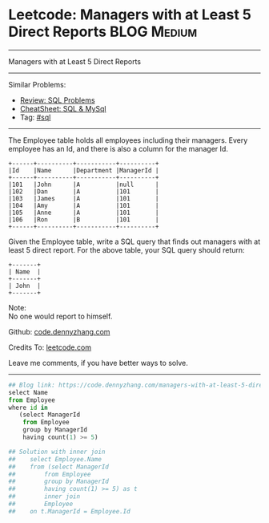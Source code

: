 * Leetcode: Managers with at Least 5 Direct Reports                                              :BLOG:Medium:
#+STARTUP: showeverything
#+OPTIONS: toc:nil \n:t ^:nil creator:nil d:nil
:PROPERTIES:
:type:     sql
:END:
---------------------------------------------------------------------
Managers with at Least 5 Direct Reports
---------------------------------------------------------------------
#+BEGIN_HTML
<a href="https://github.com/dennyzhang/code.dennyzhang.com/tree/master/problems/managers-with-at-least-5-direct-reports"><img align="right" width="200" height="183" src="https://www.dennyzhang.com/wp-content/uploads/denny/watermark/github.png" /></a>
#+END_HTML
Similar Problems:
- [[https://code.dennyzhang.com/review-sql][Review: SQL Problems]]
- [[https://cheatsheet.dennyzhang.com/cheatsheet-mysql-A4][CheatSheet: SQL & MySql]]
- Tag: [[https://code.dennyzhang.com/review-sql][#sql]]
---------------------------------------------------------------------
The Employee table holds all employees including their managers. Every employee has an Id, and there is also a column for the manager Id.
#+BEGIN_EXAMPLE
+------+----------+-----------+----------+
|Id    |Name 	  |Department |ManagerId |
+------+----------+-----------+----------+
|101   |John 	  |A 	      |null      |
|102   |Dan 	  |A 	      |101       |
|103   |James 	  |A 	      |101       |
|104   |Amy 	  |A 	      |101       |
|105   |Anne 	  |A 	      |101       |
|106   |Ron 	  |B 	      |101       |
+------+----------+-----------+----------+
#+END_EXAMPLE

Given the Employee table, write a SQL query that finds out managers with at least 5 direct report. For the above table, your SQL query should return:
#+BEGIN_EXAMPLE
+-------+
| Name  |
+-------+
| John  |
+-------+
#+END_EXAMPLE

Note:
No one would report to himself.

Github: [[https://github.com/dennyzhang/code.dennyzhang.com/tree/master/problems/managers-with-at-least-5-direct-reports][code.dennyzhang.com]]

Credits To: [[https://leetcode.com/problems/managers-with-at-least-5-direct-reports/description/][leetcode.com]]

Leave me comments, if you have better ways to solve.
---------------------------------------------------------------------

#+BEGIN_SRC python
## Blog link: https://code.dennyzhang.com/managers-with-at-least-5-direct-reports
select Name
from Employee
where id in
   (select ManagerId
    from Employee
    group by ManagerId
    having count(1) >= 5)

## Solution with inner join
##    select Employee.Name
##    from (select ManagerId
##        from Employee
##        group by ManagerId
##        having count(1) >= 5) as t
##        inner join
##        Employee
##    on t.ManagerId = Employee.Id
#+END_SRC

#+BEGIN_HTML
<div style="overflow: hidden;">
<div style="float: left; padding: 5px"> <a href="https://www.linkedin.com/in/dennyzhang001"><img src="https://www.dennyzhang.com/wp-content/uploads/sns/linkedin.png" alt="linkedin" /></a></div>
<div style="float: left; padding: 5px"><a href="https://github.com/dennyzhang"><img src="https://www.dennyzhang.com/wp-content/uploads/sns/github.png" alt="github" /></a></div>
<div style="float: left; padding: 5px"><a href="https://www.dennyzhang.com/slack" target="_blank" rel="nofollow"><img src="https://www.dennyzhang.com/wp-content/uploads/sns/slack.png" alt="slack"/></a></div>
</div>
#+END_HTML
